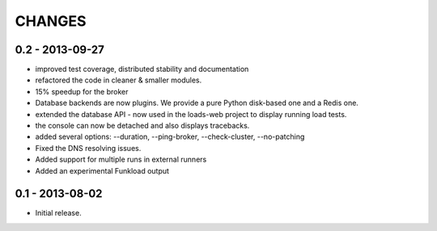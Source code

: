 CHANGES
=======

0.2 - 2013-09-27
----------------

- improved test coverage, distributed stability and documentation
- refactored the code in cleaner & smaller modules.
- 15% speedup for the broker
- Database backends are now plugins. We provide a pure Python disk-based one
  and a Redis one.
- extended the database API - now used in the loads-web project to display
  running load tests.
- the console can now be detached and also displays tracebacks.
- added several options: --duration, --ping-broker, --check-cluster,
  --no-patching
- Fixed the DNS resolving issues.
- Added support for multiple runs in external runners
- Added an experimental Funkload output

0.1 - 2013-08-02
----------------

- Initial release.
